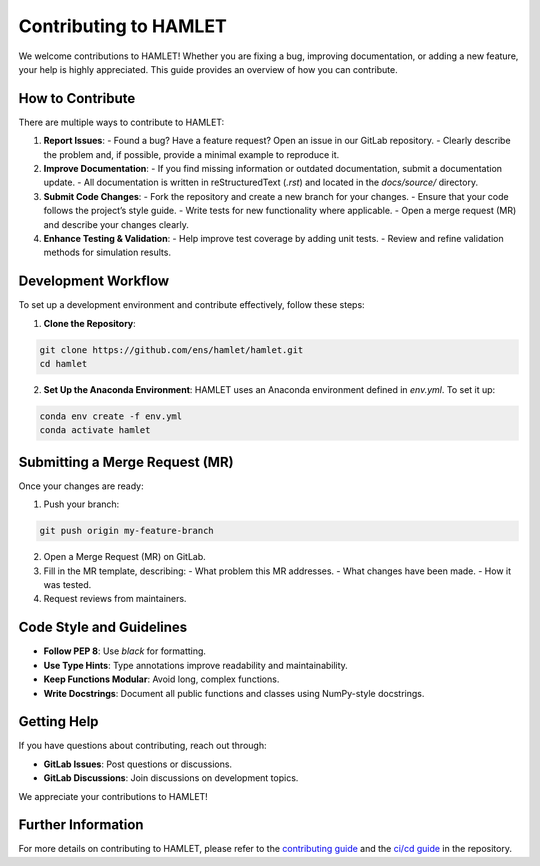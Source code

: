 Contributing to HAMLET
======================

We welcome contributions to HAMLET! Whether you are fixing a bug, improving documentation, or adding a new feature, your help is highly appreciated. This guide provides an overview of how you can contribute.

How to Contribute
-----------------
There are multiple ways to contribute to HAMLET:

1. **Report Issues**:
   - Found a bug? Have a feature request? Open an issue in our GitLab repository.
   - Clearly describe the problem and, if possible, provide a minimal example to reproduce it.

2. **Improve Documentation**:
   - If you find missing information or outdated documentation, submit a documentation update.
   - All documentation is written in reStructuredText (`.rst`) and located in the `docs/source/` directory.

3. **Submit Code Changes**:
   - Fork the repository and create a new branch for your changes.
   - Ensure that your code follows the project’s style guide.
   - Write tests for new functionality where applicable.
   - Open a merge request (MR) and describe your changes clearly.

4. **Enhance Testing & Validation**:
   - Help improve test coverage by adding unit tests.
   - Review and refine validation methods for simulation results.

Development Workflow
--------------------
To set up a development environment and contribute effectively, follow these steps:

1. **Clone the Repository**:

.. code-block:: bash

  git clone https://github.com/ens/hamlet/hamlet.git
  cd hamlet

2. **Set Up the Anaconda Environment**:
   HAMLET uses an Anaconda environment defined in `env.yml`. To set it up:

.. code-block:: bash

  conda env create -f env.yml
  conda activate hamlet

Submitting a Merge Request (MR)
-------------------------------
Once your changes are ready:

1. Push your branch:

.. code-block:: bash

  git push origin my-feature-branch

2. Open a Merge Request (MR) on GitLab.
3. Fill in the MR template, describing:
   - What problem this MR addresses.
   - What changes have been made.
   - How it was tested.

4. Request reviews from maintainers.

Code Style and Guidelines
-------------------------
- **Follow PEP 8**: Use `black` for formatting.
- **Use Type Hints**: Type annotations improve readability and maintainability.
- **Keep Functions Modular**: Avoid long, complex functions.
- **Write Docstrings**: Document all public functions and classes using NumPy-style docstrings.

Getting Help
------------
If you have questions about contributing, reach out through:

- **GitLab Issues**: Post questions or discussions.
- **GitLab Discussions**: Join discussions on development topics.

We appreciate your contributions to HAMLET!

Further Information
--------------------
For more details on contributing to HAMLET, please refer to the `contributing guide`_ and the `ci/cd guide`_ in the repository.

.. _contributing guide: https://github.com/tum-ens/hamlet/blob/master/CONTRIBUTING.md
.. _ci/cd guide: https://github.com/tum-ens/hamlet/blob/master/CONTRIBUTING.md